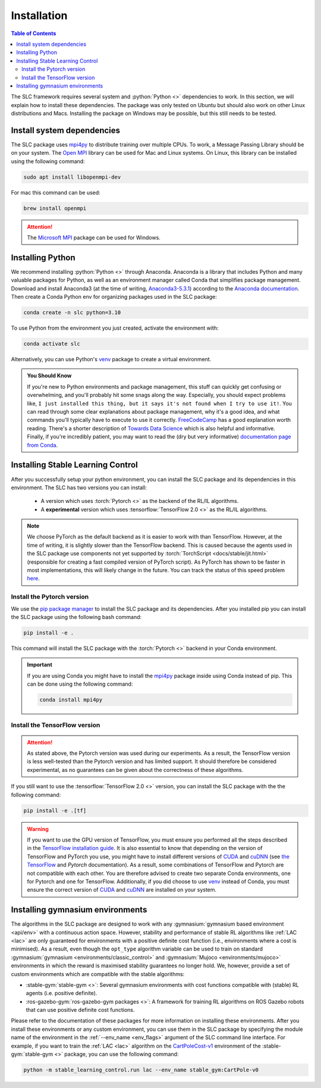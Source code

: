 ============
Installation
============

.. contents:: Table of Contents

The SLC framework requires several system and :python:`Python <>` dependencies to work.
In this section, we will explain how to install these dependencies. The package was only
tested on Ubuntu but should also work on other Linux distributions and Macs. Installing
the package on Windows may be possible, but this still needs to be tested.

Install system dependencies
===========================

The SLC package uses `mpi4py`_ to distribute training over multiple CPUs. To work, a
Message Passing Library should be on your system. The `Open MPI`_ library can be used
for Mac and Linux systems. On Linux, this library can be installed using the following
command:

.. code-block:: bash

    sudo apt install libopenmpi-dev

For mac this command can be used:

.. code-block:: bash

    brew install openmpi

.. attention::

    The `Microsoft MPI`_ package can be used for Windows. 

.. _`mpi4py`: https://mpi4py.readthedocs.io/en/stable/
.. _`Open MPI`: https://www.open-mpi.org/
.. _`Microsoft MPI`: https://docs.microsoft.com/en-us/message-passing-interface/microsoft-mpi

.. _install:

Installing Python
=================

We recommend installing :python:`Python <>` through Anaconda. Anaconda is a library that
includes Python and many valuable packages for Python, as well as an environment manager
called Conda that simplifies package management. Download and install Anaconda3 (at the
time of writing, `Anaconda3-5.3.1`_) according to the `Anaconda documentation`_. Then 
create a Conda Python env for organizing packages used in the SLC package:

.. code-block:: bash

    conda create -n slc python=3.10

To use Python from the environment you just created, activate the environment with:

.. code-block:: bash

    conda activate slc

Alternatively, you can use Python's `venv`_ package to create a virtual environment.

.. admonition:: You Should Know

    If you're new to Python environments and package management, this stuff can quickly
    get confusing or overwhelming, and you'll probably hit some snags along the way. Especially,
    you should expect problems like, ``I just installed this thing, but it says it's not found 
    when I try to use it!``. You can read through some clear explanations about package
    management, why it's a good idea, and what commands you'll typically have to execute
    to use it correctly. `FreeCodeCamp`_ has a good explanation worth reading. There's a
    shorter description of `Towards Data Science`_ which is also helpful and informative.
    Finally, if you're incredibly patient, you may want to read the 
    (dry but very informative) `documentation page from Conda`_.

.. _`venv`: https://docs.python.org/3/library/venv.html
.. _`Anaconda3-5.3.1`: https://repo.anaconda.com/archive/
.. _`Anaconda documentation`: https://docs.continuum.io/anaconda/install
.. _`FreeCodeCamp`: https://medium.freecodecamp.org/why-you-need-python-environments-and-how-to-manage-them-with-conda-85f155f4353c
.. _`Towards Data Science`: https://towardsdatascience.com/environment-management-with-conda-python-2-3-b9961a8a5097
.. _`documentation page from Conda`: https://conda.io/docs/user-guide/tasks/manage-environments.html

.. _install_slc:

Installing Stable Learning Control
==================================

After you successfully setup your python environment, you can install the SLC package and its dependencies in
this environment. The SLC has two versions you can install:

    - A version which uses :torch:`Pytorch <>` as the backend of the RL/IL algorithms.
    - A **experimental** version which uses :tensorflow:`TensorFlow 2.0 <>` as the RL/IL algorithms.

.. note::

    We choose PyTorch as the default backend as it is easier to work with than TensorFlow. However, at the
    time of writing, it is slightly slower than the TensorFlow backend. This is caused because the agents
    used in the SLC package use components not yet supported by :torch:`TorchScript <docs/stable/jit.html>`
    (responsible for creating a fast compiled version of PyTorch script). As PyTorch has shown to be faster
    in most implementations, this will likely change in the future. You can track the status of this speed
    problem `here <https://github.com/pytorch/pytorch/issues/29843>`_.

Install the Pytorch version
---------------------------

We use the `pip package manager`_ to install the SLC package and its dependencies. After you installed pip 
you can install the SLC package using the following bash command:

.. code-block:: bash

    pip install -e .

This command will install the SLC package with the :torch:`Pytorch <>` backend in your Conda environment.

.. important::

    If you are using Conda you might have to install the `mpi4py`_ package inside using Conda instead of pip.
    This can be done using the following command:

    .. code-block:: bash

        conda install mpi4py

.. _`pip package manager`: https://pip.pypa.io/en/stable/getting-started/

Install the TensorFlow version
------------------------------

.. attention::

    As stated above, the Pytorch version was used during our experiments. As a result, the
    TensorFlow version is less well-tested than the Pytorch version and has limited support.
    It should therefore be considered experimental, as no guarantees can be given about the
    correctness of these algorithms.

If you still want to use the :tensorflow:`TensorFlow 2.0 <>` version, you can install the SLC
package with the the following command:

.. code-block:: bash

    pip install -e .[tf]

.. warning::

    If you want to use the GPU version of TensorFlow, you must ensure you performed all
    the steps described in the `TensorFlow installation guide`_. It is also essential to
    know that depending on the version of TensorFlow and PyTorch you use, you might have
    to install different versions of `CUDA`_ and `cuDNN`_ (see `the TensorFlow`_ and 
    `Pytorch` documentation). As a result, some combinations of TensorFlow and Pytorch
    are not compatible with each other. You are therefore advised to create two separate
    Conda environments, one for Pytorch and one for TensorFlow. Additionally, if you did
    choose to use `venv`_ instead of Conda, you must ensure the correct version of `CUDA`_
    and `cuDNN`_ are installed on your system.

.. _`TensorFlow installation guide`: https://www.tensorflow.org/install/gpu
.. _`the TensorFlow`: https://www.tensorflow.org/install/source#gpu
.. _`Pytorch`: https://pytorch.org/get-started/locally/
.. _`CUDA`: https://developer.nvidia.com/cuda-toolkit
.. _`cuDNN`: https://developer.nvidia.com/cudnn

.. _gym_envs_install:

Installing gymnasium environments
=================================

The algorithms in the SLC package are designed to work with any :gymnasium:`gymnasium based environment <api/env>` 
with a continuous action space. However, stability and performance of stable RL algorithms like :ref:`LAC <lac>` are
only guaranteed for environments with a positive definite cost function (i.e., environments where a cost is minimised).
As a result, even though the ``opt_type`` algorithm variable can be used to train on standard 
:gymnasium:`gymnasium <environments/classic_control>` and :gymnasium:`Mujoco <environments/mujoco>` environments
in which the reward is maximised stability guarantees no longer hold. We, however, provide a set of custom
environments which are compatible with the stable algorithms:

* :stable-gym:`stable-gym <>`: Several gymnasium environments with cost functions compatible with (stable) 
  RL agents (i.e. positive definite). 
* :ros-gazebo-gym:`ros-gazebo-gym packages <>`: A framework for training RL algorithms on ROS Gazebo 
  robots that can use positive definite cost functions.

Please refer to the documentation of these packages for more information on installing
these environments. After you install these environments or any custom environment, you
can use them in the SLC package by specifying the module name of the environment in the
:ref:`--env_name <env_flags>` argument of the SLC command line interface. For example, if you want to train
the :ref:`LAC <lac>` algorithm on the `CartPoleCost-v1`_ environment of the
:stable-gym:`stable-gym <>` package, you can use the following command:

.. code-block:: bash

    python -m stable_learning_control.run lac --env_name stable_gym:CartPole-v0

.. _`Han et al. 2020`: https://arxiv.org/abs/2004.14288
.. _`CartPoleCost-v1`: https://rickstaa.dev/stable-gym/envs/classic_control/cartpole_cost.html
